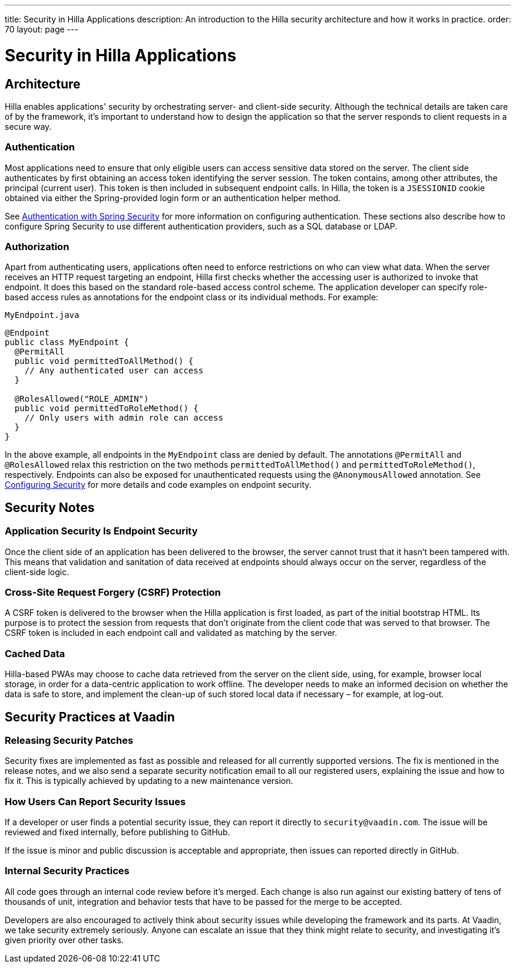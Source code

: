 ---
title: Security in Hilla Applications
description: An introduction to the Hilla security architecture and how it works in practice.
order: 70
layout: page
---

= Security in Hilla Applications

== Architecture

Hilla enables applications' security by orchestrating server- and client-side security.
Although the technical details are taken care of by the framework, it's important to understand how to design the application so that the server responds to client requests in a secure way.

=== Authentication

Most applications need to ensure that only eligible users can access sensitive data stored on the server.
The client side authenticates by first obtaining an access token identifying the server session.
The token contains, among other attributes, the principal (current user).
This token is then included in subsequent endpoint calls.
In Hilla, the token is a `JSESSIONID` cookie obtained via either the Spring-provided login form or an authentication helper method.

See <<spring-login#, Authentication with Spring Security>> for more information on configuring authentication.
These sections also describe how to configure Spring Security to use different authentication providers, such as a SQL database or LDAP.

=== Authorization

Apart from authenticating users, applications often need to enforce restrictions on who can view what data.
When the server receives an HTTP request targeting an endpoint, Hilla first checks whether the accessing user is authorized to invoke that endpoint.
It does this based on the standard role-based access control scheme.
The application developer can specify role-based access rules as annotations for the endpoint class or its individual methods.
For example:

.[filename]`MyEndpoint.java`
[source,java]
----
@Endpoint
public class MyEndpoint {
  @PermitAll
  public void permittedToAllMethod() {
    // Any authenticated user can access
  }

  @RolesAllowed("ROLE_ADMIN")
  public void permittedToRoleMethod() {
    // Only users with admin role can access
  }
}
----

In the above example, all endpoints in the [classname]`MyEndpoint` class are denied by default.
The annotations `@PermitAll` and `@RolesAllowed` relax this restriction on the two methods [methodname]`permittedToAllMethod()` and [methodname]`permittedToRoleMethod()`, respectively.
Endpoints can also be exposed for unauthenticated requests using the `@AnonymousAllowed` annotation.
See <<configuring#, Configuring Security>> for more details and code examples on endpoint security.


== Security Notes

=== Application Security Is Endpoint Security

Once the client side of an application has been delivered to the browser, the server cannot trust that it hasn't been tampered with.
This means that validation and sanitation of data received at endpoints should always occur on the server, regardless of the client-side logic.

=== Cross-Site Request Forgery (CSRF) Protection

A CSRF token is delivered to the browser when the Hilla application is first loaded, as part of the initial bootstrap HTML.
Its purpose is to protect the session from requests that don't originate from the client code that was served to that browser.
The CSRF token is included in each endpoint call and validated as matching by the server.

=== Cached Data

Hilla-based PWAs may choose to cache data retrieved from the server on the client side, using, for example, browser local storage, in order for a data-centric application to work offline.
The developer needs to make an informed decision on whether the data is safe to store, and implement the clean-up of such stored local data if necessary &ndash; for example, at log-out.

== Security Practices at Vaadin

=== Releasing Security Patches

Security fixes are implemented as fast as possible and released for all currently supported versions.
The fix is mentioned in the release notes, and we also send a separate security notification email to all our registered users, explaining the issue and how to fix it.
This is typically achieved by updating to a new maintenance version.

=== How Users Can Report Security Issues

If a developer or user finds a potential security issue, they can report it directly to `security@vaadin.com`.
The issue will be reviewed and fixed internally, before publishing to GitHub.

If the issue is minor and public discussion is acceptable and appropriate, then issues can reported directly in GitHub.

=== Internal Security Practices

All code goes through an internal code review before it's merged.
Each change is also run against our existing battery of tens of thousands of unit, integration and behavior tests that have to be passed for the merge to be accepted.

Developers are also encouraged to actively think about security issues while developing the framework and its parts.
At Vaadin, we take security extremely seriously.
Anyone can escalate an issue that they think might relate to security, and investigating it's given priority over other tasks.
